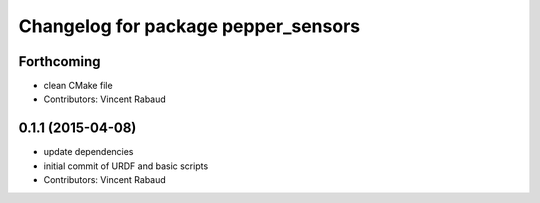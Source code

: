 ^^^^^^^^^^^^^^^^^^^^^^^^^^^^^^^^^^^^
Changelog for package pepper_sensors
^^^^^^^^^^^^^^^^^^^^^^^^^^^^^^^^^^^^

Forthcoming
-----------
* clean CMake file
* Contributors: Vincent Rabaud

0.1.1 (2015-04-08)
------------------
* update dependencies
* initial commit of URDF and basic scripts
* Contributors: Vincent Rabaud
